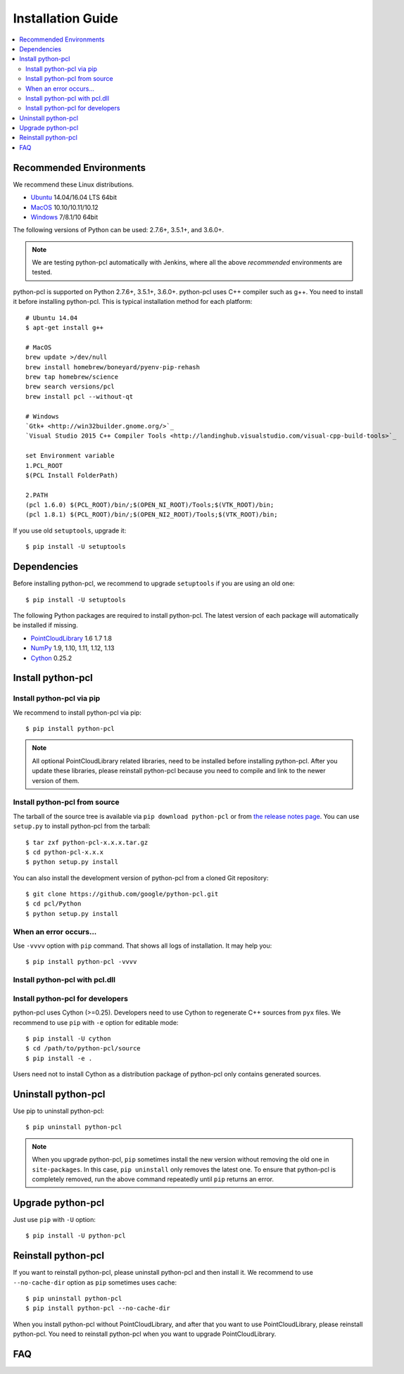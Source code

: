 Installation Guide
==================

.. contents:: :local:

Recommended Environments
------------------------

We recommend these Linux distributions.

* `Ubuntu <http://www.ubuntu.com/>`_ 14.04/16.04 LTS 64bit
* `MacOS <https://www.apple.com/macos/>`_ 10.10/10.11/10.12
* `Windows <https://www.microsoft.com/>`_ 7/8.1/10 64bit

The following versions of Python can be used: 2.7.6+, 3.5.1+, and 3.6.0+.

.. note::

   We are testing python-pcl automatically with Jenkins, where all the above *recommended* environments are tested.

python-pcl is supported on Python 2.7.6+, 3.5.1+, 3.6.0+.
python-pcl uses C++ compiler such as g++.
You need to install it before installing python-pcl.
This is typical installation method for each platform::

  # Ubuntu 14.04
  $ apt-get install g++

  # MacOS
  brew update >/dev/null
  brew install homebrew/boneyard/pyenv-pip-rehash
  brew tap homebrew/science
  brew search versions/pcl
  brew install pcl --without-qt

  # Windows
  `Gtk+ <http://win32builder.gnome.org/>`_
  `Visual Studio 2015 C++ Compiler Tools <http://landinghub.visualstudio.com/visual-cpp-build-tools>`_

  set Environment variable
  1.PCL_ROOT
  $(PCL Install FolderPath)

  2.PATH
  (pcl 1.6.0) $(PCL_ROOT)/bin/;$(OPEN_NI_ROOT)/Tools;$(VTK_ROOT)/bin;
  (pcl 1.8.1) $(PCL_ROOT)/bin/;$(OPEN_NI2_ROOT)/Tools;$(VTK_ROOT)/bin;

If you use old ``setuptools``, upgrade it::

  $ pip install -U setuptools


Dependencies
------------

Before installing python-pcl, we recommend to upgrade ``setuptools`` if you are using an old one::

  $ pip install -U setuptools

The following Python packages are required to install python-pcl.
The latest version of each package will automatically be installed if missing.

* `PointCloudLibrary <http://www.numpy.org/>`_ 1.6 1.7 1.8
* `NumPy <http://www.numpy.org/>`_ 1.9, 1.10, 1.11, 1.12, 1.13
* `Cython <http://www.numpy.org/>`_ 0.25.2

Install python-pcl
------------------

Install python-pcl via pip
~~~~~~~~~~~~~~~~~~~~~~~~~~

We recommend to install python-pcl via pip::

  $ pip install python-pcl

.. note::

   All optional PointCloudLibrary related libraries, need to be installed before installing python-pcl.
   After you update these libraries, please reinstall python-pcl because you need to compile and link to the newer version of them.


Install python-pcl from source
~~~~~~~~~~~~~~~~~~~~~~~~

The tarball of the source tree is available via ``pip download python-pcl`` or from `the release notes page <https://github.com/pfnet/python-pcl/releases>`_.
You can use ``setup.py`` to install python-pcl from the tarball::

  $ tar zxf python-pcl-x.x.x.tar.gz
  $ cd python-pcl-x.x.x
  $ python setup.py install

You can also install the development version of python-pcl from a cloned Git repository::

  $ git clone https://github.com/google/python-pcl.git
  $ cd pcl/Python
  $ python setup.py install


.. _install_error:

When an error occurs...
~~~~~~~~~~~~~~~~~~~~~~~

Use ``-vvvv`` option with ``pip`` command.
That shows all logs of installation.
It may help you::

  $ pip install python-pcl -vvvv


.. _install_PointCloudLibrary:

Install python-pcl with pcl.dll
~~~~~~~~~~~~~~~~~~~~~~~~~~~~~~~



Install python-pcl for developers
~~~~~~~~~~~~~~~~~~~~~~~~~~~~~~~~~

python-pcl uses Cython (>=0.25).
Developers need to use Cython to regenerate C++ sources from ``pyx`` files.
We recommend to use ``pip`` with ``-e`` option for editable mode::

  $ pip install -U cython
  $ cd /path/to/python-pcl/source
  $ pip install -e .

Users need not to install Cython as a distribution package of python-pcl only contains generated sources.


Uninstall python-pcl
--------------------

Use pip to uninstall python-pcl::

  $ pip uninstall python-pcl

.. note::

   When you upgrade python-pcl, ``pip`` sometimes install the new version without removing the old one in ``site-packages``.
   In this case, ``pip uninstall`` only removes the latest one.
   To ensure that python-pcl is completely removed, run the above command repeatedly until ``pip`` returns an error.


Upgrade python-pcl
------------------

Just use ``pip`` with ``-U`` option::

  $ pip install -U python-pcl


Reinstall python-pcl
--------------------

If you want to reinstall python-pcl, please uninstall python-pcl and then install it.
We recommend to use ``--no-cache-dir`` option as ``pip`` sometimes uses cache::

  $ pip uninstall python-pcl
  $ pip install python-pcl --no-cache-dir

When you install python-pcl without PointCloudLibrary, and after that you want to use PointCloudLibrary, please reinstall python-pcl.
You need to reinstall python-pcl when you want to upgrade PointCloudLibrary.


FAQ
---

